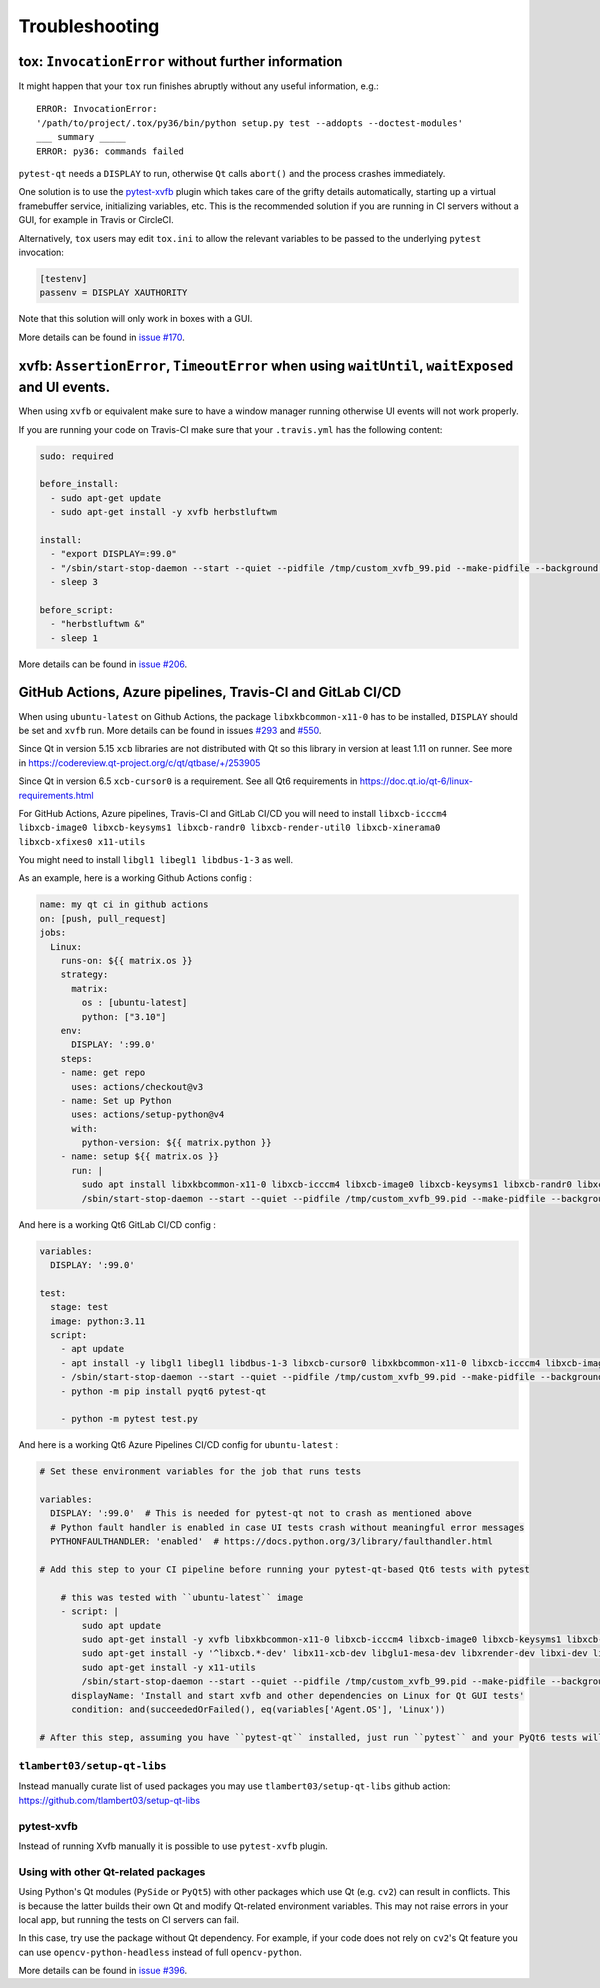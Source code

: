 Troubleshooting
===============


tox: ``InvocationError`` without further information
----------------------------------------------------

It might happen that your ``tox`` run finishes abruptly without any useful information, e.g.::

    ERROR: InvocationError:
    '/path/to/project/.tox/py36/bin/python setup.py test --addopts --doctest-modules'
    ___ summary _____
    ERROR: py36: commands failed

``pytest-qt`` needs a ``DISPLAY`` to run, otherwise ``Qt`` calls ``abort()`` and the process crashes immediately.

One solution is to use the `pytest-xvfb`_ plugin which takes care of the grifty details automatically, starting up a virtual framebuffer service, initializing variables, etc. This is the recommended solution if you are running in CI servers without a GUI, for example in Travis or CircleCI.

Alternatively, ``tox`` users may edit ``tox.ini`` to allow the relevant variables to be passed to the underlying
``pytest`` invocation:

.. code-block:: ini

    [testenv]
    passenv = DISPLAY XAUTHORITY

Note that this solution will only work in boxes with a GUI.

More details can be found in `issue #170`_.

.. _pytest-xvfb: https://pypi.python.org/pypi/pytest-xvfb/
.. _issue #170: https://github.com/pytest-dev/pytest-qt/issues/170



xvfb: ``AssertionError``, ``TimeoutError`` when using ``waitUntil``, ``waitExposed`` and UI events.
---------------------------------------------------------------------------------------------------

When using ``xvfb`` or equivalent make sure to have a window manager running otherwise UI events will not work properly.

If you are running your code on Travis-CI make sure that your ``.travis.yml`` has the following content:

.. code-block:: yaml

    sudo: required

    before_install:
      - sudo apt-get update
      - sudo apt-get install -y xvfb herbstluftwm

    install:
      - "export DISPLAY=:99.0"
      - "/sbin/start-stop-daemon --start --quiet --pidfile /tmp/custom_xvfb_99.pid --make-pidfile --background --exec /usr/bin/Xvfb -- :99 -screen 0 1920x1200x24 -ac +extension GLX +render -noreset"
      - sleep 3

    before_script:
      - "herbstluftwm &"
      - sleep 1

More details can be found in `issue #206`_.

.. _issue #206: https://github.com/pytest-dev/pytest-qt/issues/206

GitHub Actions, Azure pipelines, Travis-CI and GitLab CI/CD
-----------------------------------------------------------

When using ``ubuntu-latest`` on Github Actions, the package ``libxkbcommon-x11-0`` has to be installed, ``DISPLAY`` should be set and ``xvfb`` run. More details can be found in issues `#293`_ and `#550`_.

.. _#293: https://github.com/pytest-dev/pytest-qt/issues/293
.. _#550: https://github.com/pytest-dev/pytest-qt/issues/550

Since Qt in version 5.15 ``xcb`` libraries are not distributed with Qt so this library in version at least 1.11 on runner. See more in https://codereview.qt-project.org/c/qt/qtbase/+/253905

Since Qt in version 6.5 ``xcb-cursor0`` is a requirement. See all Qt6 requirements in https://doc.qt.io/qt-6/linux-requirements.html

For GitHub Actions, Azure pipelines, Travis-CI and GitLab CI/CD you will need to install ``libxcb-icccm4 libxcb-image0 libxcb-keysyms1 libxcb-randr0 libxcb-render-util0 libxcb-xinerama0 libxcb-xfixes0 x11-utils``

You might need to install ``libgl1 libegl1 libdbus-1-3`` as well.

As an example, here is a working Github Actions config :

.. code-block:: yaml

    name: my qt ci in github actions
    on: [push, pull_request]
    jobs:
      Linux:
        runs-on: ${{ matrix.os }}
        strategy:
          matrix:
            os : [ubuntu-latest]
            python: ["3.10"]
        env:
          DISPLAY: ':99.0'
        steps:
        - name: get repo
          uses: actions/checkout@v3
        - name: Set up Python
          uses: actions/setup-python@v4
          with:
            python-version: ${{ matrix.python }}
        - name: setup ${{ matrix.os }}
          run: |
            sudo apt install libxkbcommon-x11-0 libxcb-icccm4 libxcb-image0 libxcb-keysyms1 libxcb-randr0 libxcb-render-util0 libxcb-xinerama0 libxcb-xfixes0 x11-utils
            /sbin/start-stop-daemon --start --quiet --pidfile /tmp/custom_xvfb_99.pid --make-pidfile --background --exec /usr/bin/Xvfb -- :99 -screen 0 1920x1200x24 -ac +extension GLX

And here is a working Qt6 GitLab CI/CD config :

.. code-block:: yaml

    variables:
      DISPLAY: ':99.0'

    test:
      stage: test
      image: python:3.11
      script:
        - apt update
        - apt install -y libgl1 libegl1 libdbus-1-3 libxcb-cursor0 libxkbcommon-x11-0 libxcb-icccm4 libxcb-image0 libxcb-keysyms1 libxcb-randr0 libxcb-render-util0 libxcb-xinerama0 libxcb-xfixes0 x11-utils xvfb
        - /sbin/start-stop-daemon --start --quiet --pidfile /tmp/custom_xvfb_99.pid --make-pidfile --background --exec /usr/bin/Xvfb -- :99 -screen 0 1920x1200x24 -ac +extension GLX
        - python -m pip install pyqt6 pytest-qt

        - python -m pytest test.py


And here is a working Qt6 Azure Pipelines CI/CD config for ``ubuntu-latest`` :

.. code-block:: yaml

    # Set these environment variables for the job that runs tests

    variables:
      DISPLAY: ':99.0'  # This is needed for pytest-qt not to crash as mentioned above
      # Python fault handler is enabled in case UI tests crash without meaningful error messages
      PYTHONFAULTHANDLER: 'enabled'  # https://docs.python.org/3/library/faulthandler.html

    # Add this step to your CI pipeline before running your pytest-qt-based Qt6 tests with pytest

        # this was tested with ``ubuntu-latest`` image
        - script: |
            sudo apt update
            sudo apt-get install -y xvfb libxkbcommon-x11-0 libxcb-icccm4 libxcb-image0 libxcb-keysyms1 libxcb-randr0 libxcb-render-util0 libxcb-xinerama0 libxcb-xinput0 libxcb-xfixes0 libxcb-shape0 libglib2.0-0 libgl1-mesa-dev
            sudo apt-get install -y '^libxcb.*-dev' libx11-xcb-dev libglu1-mesa-dev libxrender-dev libxi-dev libxkbcommon-dev libxkbcommon-x11-dev
            sudo apt-get install -y x11-utils
            /sbin/start-stop-daemon --start --quiet --pidfile /tmp/custom_xvfb_99.pid --make-pidfile --background --exec /usr/bin/Xvfb -- :99 -screen 0 1920x1200x24 -ac +extension GLX
          displayName: 'Install and start xvfb and other dependencies on Linux for Qt GUI tests'
          condition: and(succeededOrFailed(), eq(variables['Agent.OS'], 'Linux'))

    # After this step, assuming you have ``pytest-qt`` installed, just run ``pytest`` and your PyQt6 tests will work


``tlambert03/setup-qt-libs``
~~~~~~~~~~~~~~~~~~~~~~~~~~~~
Instead manually curate list of used packages you may use ``tlambert03/setup-qt-libs`` github action: https://github.com/tlambert03/setup-qt-libs

pytest-xvfb
~~~~~~~~~~~

Instead of running Xvfb manually it is possible to use ``pytest-xvfb`` plugin.

Using with other Qt-related packages
~~~~~~~~~~~~~~~~~~~~~~~~~~~~~~~~~~~~

Using Python's Qt modules (``PySide`` or ``PyQt5``) with other packages which
use Qt (e.g. ``cv2``) can result in conflicts. This is because the latter builds
their own Qt and modify Qt-related environment variables. This may not raise errors
in your local app, but running the tests on CI servers can fail.

In this case, try use the package without Qt dependency. For example, if your
code does not rely on ``cv2``'s Qt feature you can use
``opencv-python-headless`` instead of full ``opencv-python``.

More details can be found in `issue #396`_.

.. _issue #396: https://github.com/pytest-dev/pytest-qt/issues/396
